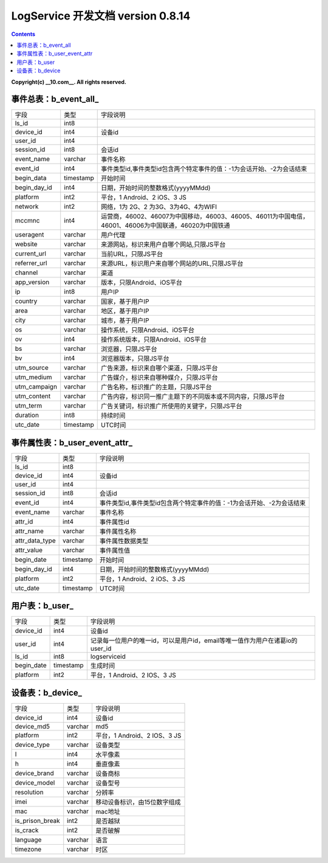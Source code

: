 ==============
LogService 开发文档 version 0.8.14
==============


.. contents::

**Copyright(c) __10.com__. All rights reserved.**



事件总表：b_event_all_
-------

===============   ===============   ===============
字段          	  类型         		字段说明
ls_id             int8
device_id         int4              设备id
user_id           int4
session_id        int8              会话id
event_name		  varchar           事件名称
event_id          int4              事件类型id,事件类型id包含两个特定事件的值：-1为会话开始、-2为会话结束
begin_data        timestamp         开始时间
begin_day_id      int4              日期，开始时间的整数格式(yyyyMMdd)
platform          int2              平台，1 Android、2 iOS、3 JS
network           int2              网络，1为 2G、2 为3G、3为4G、4为WIFI
mccmnc            int4              运营商，46002、46007为中国移动，46003、46005、46011为中国电信，46001、46006为中国联通，46020为中国铁通
useragent         varchar           用户代理
website           varchar           来源网站，标识来用户自哪个网站,只限JS平台
current_url       varchar           当前URL，只限JS平台
referrer_url      varchar           来源URL，标识用户来自哪个网站的URL,只限JS平台
channel           varchar           渠道
app_version       varchar           版本，只限Android、iOS平台
ip                int8              用户IP
country           varchar           国家，基于用户IP
area              varchar           地区，基于用户IP
city              varchar           城市，基于用户IP
os                varchar           操作系统，只限Android、iOS平台
ov                int4              操作系统版本，只限Android、iOS平台
bs                varchar           浏览器，只限JS平台
bv                int4              浏览器版本，只限JS平台
utm_source        varchar           广告来源，标识来自哪个渠道，只限JS平台
utm_medium        varchar           广告媒介，标识来自哪种媒介，只限JS平台
utm_campaign      varchar           广告名称，标识推广的主题，只限JS平台
utm_content       varchar           广告内容，标识同一推广主题下的不同版本或不同内容，只限JS平台
utm_term          varchar           广告关键词，标识推广所使用的关键字，只限JS平台
duration          int8              持续时间
utc_date          timestamp         UTC时间
===============   ===============   ===============


事件属性表：b_user_event_attr_
-------

===============   ===============   ===============
字段          	  类型         		字段说明
ls_id             int8
device_id         int4              设备id
user_id           int4
session_id        int8              会话id
event_id          int4              事件类型id,事件类型id包含两个特定事件的值：-1为会话开始、-2为会话结束
event_name		  varchar           事件名称
attr_id           int4              事件属性id
attr_name         varchar           事件属性名称
attr_data_type    varchar           事件属性数据类型
attr_value        varchar           事件属性值
begin_date        timestamp         开始时间
begin_day_id      int4              日期，开始时间的整数格式(yyyyMMdd)
platform          int2              平台，1 Android、2 iOS、3 JS
utc_date          timestamp         UTC时间
===============   ===============   ===============




用户表：b_user_
-------

===============   ===============   ===============
字段          	  类型         		字段说明
device_id		  int4              设备id
user_id           int4              记录每一位用户的唯一id，可以是用户id，email等唯一值作为用户在诸葛io的user_id
ls_id             int8              logserviceid
begin_date        timestamp         生成时间
platform          int2              平台，1 Android、2 IOS、3 JS
===============   ===============   ===============



设备表：b_device_
-------

===============   ===============   ===============
字段          	  类型         		字段说明
device_id    	  int4         		设备id
device_md5	 	  varchar      		md5
platform     	  int2         		平台，1 Android、2 IOS、3 JS
device_type  	  varchar      		设备类型
l            	  int4         		水平像素
h            	  int4         		垂直像素
device_brand 	  varchar      		设备商标
device_model 	  varchar      		设备型号
resolution   	  varchar      		分辨率
imei         	  varchar      		移动设备标识，由15位数字组成\
mac          	  varchar      		mac地址
is_prison_break   int2              是否越狱
is_crack          int2              是否破解
language          varchar           语言
timezone          varchar           时区
===============   ===============   ===============